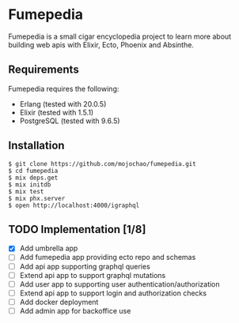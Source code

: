 * Fumepedia

Fumepedia is a small cigar encyclopedia project to learn more about
building web apis with Elixir, Ecto, Phoenix and Absinthe.

** Requirements

Fumepedia requires the following:
- Erlang (tested with 20.0.5)
- Elixir (tested with 1.5.1)
- PostgreSQL (tested with 9.6.5)

** Installation

#+BEGIN_EXAMPLE
$ git clone https://github.com/mojochao/fumepedia.git
$ cd fumepedia
$ mix deps.get
$ mix initdb
$ mix test
$ mix phx.server
$ open http://localhost:4000/igraphql
#+END_EXAMPLE

** TODO Implementation [1/8]
   - [X] Add umbrella app
   - [ ] Add fumepedia app providing ecto repo and schemas
   - [ ] Add api app supporting graphql queries
   - [ ] Extend api app to support graphql mutations
   - [ ] Add user app to supporting user authentication/authorization
   - [ ] Extend api app to support login and authorization checks
   - [ ] Add docker deployment
   - [ ] Add admin app for backoffice use
